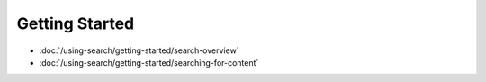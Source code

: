 Getting Started
===============

-  :doc:`/using-search/getting-started/search-overview`
-  :doc:`/using-search/getting-started/searching-for-content`